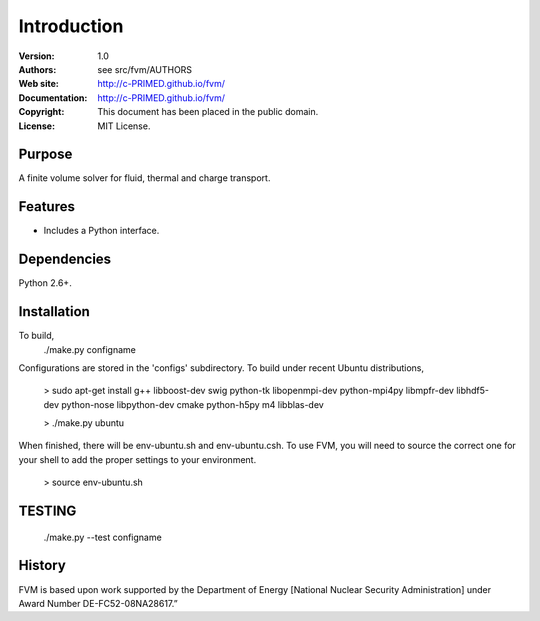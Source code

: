 ************
Introduction
************

:Version: 1.0
:Authors: see src/fvm/AUTHORS
:Web site: http://c-PRIMED.github.io/fvm/
:Documentation: http://c-PRIMED.github.io/fvm/
:Copyright: This document has been placed in the public domain.
:License: MIT License.

Purpose
=======

A finite volume solver for fluid, thermal and charge transport.

Features
========

* Includes a Python interface.


Dependencies
============

Python 2.6+.


Installation
============

To build,
 ./make.py configname

Configurations are stored in the 'configs' subdirectory.  To build under
recent Ubuntu distributions,

 > sudo apt-get install g++ libboost-dev swig python-tk libopenmpi-dev python-mpi4py libmpfr-dev libhdf5-dev python-nose libpython-dev cmake python-h5py m4 libblas-dev

 > ./make.py ubuntu

When finished, there will be env-ubuntu.sh and env-ubuntu.csh. To use FVM, you will need to source the correct one for your shell to add the proper settings to your environment.

 > source env-ubuntu.sh


TESTING
=======

 ./make.py --test configname

History
=======

FVM is based upon work supported by the Department of Energy [National Nuclear Security Administration]
under Award Number DE-FC52-08NA28617.”

